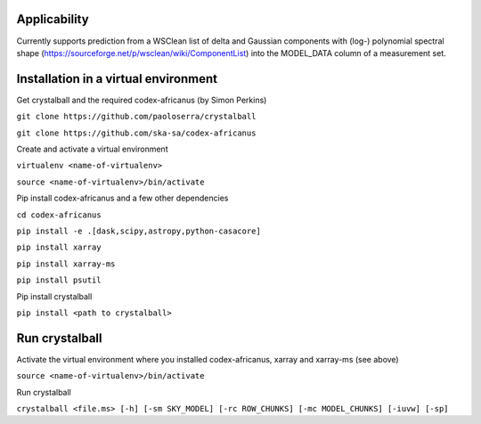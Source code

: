 Applicability
=============

Currently supports prediction from a WSClean list of delta and Gaussian components with (log-) polynomial spectral shape (https://sourceforge.net/p/wsclean/wiki/ComponentList) into the MODEL_DATA column of a measurement set.

Installation in a virtual environment
=====================================

Get crystalball and the required codex-africanus (by Simon Perkins)

``git clone https://github.com/paoloserra/crystalball``

``git clone https://github.com/ska-sa/codex-africanus``


Create and activate a virtual environment

``virtualenv <name-of-virtualenv>``

``source <name-of-virtualenv>/bin/activate``

Pip install codex-africanus and a few other dependencies

``cd codex-africanus``

``pip install -e .[dask,scipy,astropy,python-casacore]``

``pip install xarray``

``pip install xarray-ms``
  
``pip install psutil``

Pip install crystalball

``pip install <path to crystalball>``

Run crystalball
===============

Activate the virtual environment where you installed codex-africanus, xarray and xarray-ms (see above)

``source <name-of-virtualenv>/bin/activate``

Run crystalball

``crystalball <file.ms> [-h] [-sm SKY_MODEL] [-rc ROW_CHUNKS] [-mc MODEL_CHUNKS] [-iuvw] [-sp]``
